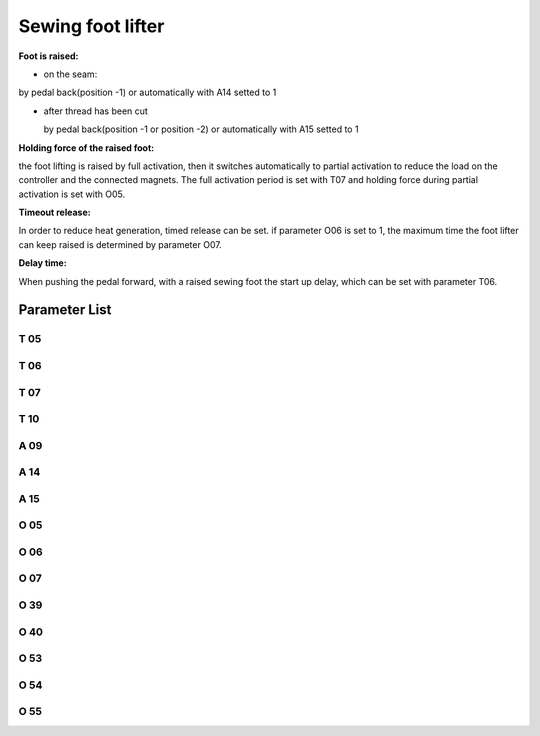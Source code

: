.. _sewing_foot_lift:

==================
Sewing foot lifter
==================

**Foot is raised:**

- on the seam:

by pedal back(position -1) or automatically with A14 setted to 1

- after thread has been cut

  by pedal back(position -1 or position -2) or automatically with A15 setted to 1

**Holding force of the raised foot:**

the foot lifting is raised by full activation, then it switches automatically to 
partial activation to reduce the load on the controller and the connected magnets.
The full activation period is set with T07 and holding force during partial activation
is set with O05.

**Timeout release:**

In order to reduce heat generation, timed release can be set. if parameter O06 is set
to 1, the maximum time the foot lifter can keep raised is determined by parameter O07.

**Delay time:**

When pushing the pedal forward, with a raised sewing foot the start up delay, which can
be set with parameter T06.

Parameter List
==============

T 05
----

.. dropdown:: Debouncing of Lifting Foot 
   :animate: fade-in-slide-down
   
   -Max  500
   -Min  1
   -Unit  ms
   -Description  To avoid unexpected foot lifting when step backward for trim, the tim
                 is less and the sensitivity is higher.

T 06
----

.. dropdown:: Foot Drop Time
   :animate: fade-in-slide-down
   
   -Max  500
   -Min  1
   -Unit  ms
   -Description  Lag time,make sure the foot has pressed the material, after which, sewing
                 can start.

T 07
----

.. dropdown:: Time(t1) 
   :animate: fade-in-slide-down
   
   -Max  999
   -Min  1
   -Unit  ms
   -Description  Foot lifter:activation duration of in :term:`time period t1`
                 (100% duty cycle).

T 10
----

.. dropdown:: Delay Time Before Auto Foot
   :animate: fade-in-slide-down
   
   -Max  200
   -Min  1
   -Unit  ms
   -Description  Lag time,after which,sewing foot is automatically activated 
                 if the function is On

A 09
----

.. dropdown:: Sewing foot lift 
   :animate: fade-in-slide-down
   
   -Max  1
   -Min  0
   -Unit  --
   -Description
     | Sewing Foot lift:
     | 0 = Off;
     | 1 = On.

A 14
----

.. dropdown:: Sewing Foot Lift at Sewing Stop
   :animate: fade-in-slide-down
   
   -Max  1
   -Min  0
   -Unit  --
   -Description
     | Automatic lifting sewing foot when stop in the middle of seam:
     | 0 = Off;
     | 1 = On.

A 15
----

.. dropdown:: Sewing Foot Lift after Trim/at Seam End
   :animate: fade-in-slide-down
   
   -Max  1
   -Min  0
   -Unit  --
   -Description
     | Automatic lifting sewing foot after trim or at seam end:
     | 0 = Off;
     | 1 = On.

O 05
----

.. dropdown:: Duty cycle(t2)
   :animate: fade-in-slide-down
   
   -Max  100
   -Min  1
   -Unit  %
   -Description  Foot: duty cycle[%] in :term:`time period t2`
   
O 06
----

.. dropdown:: Auto Power-off Foot
   :animate: fade-in-slide-down
   
   -Max  1
   -Min  0
   -Unit  --
   -Description
     | Whether the magnet of foot automatic power-off after the set time:
     | 0 = Off;
     | 1 = On.

O 07
----

.. dropdown:: Foot Max. Lifting Time
   :animate: fade-in-slide-down
   
   -Max  30
   -Min  5
   -Unit  s
   -Description  If Auto Power-off Foot is turned on, this parameter sets the power-off time.

O 39
----

.. dropdown:: Soft Foot Falling
   :animate: fade-in-slide-down
   
   -Max  1
   -Min  0
   -Unit  --
   -Description  
     | Decrease the falling speed of the foot by PWM control:
     | 0 = Off;
     | 1 = On.

O 40
----

.. dropdown:: Effect of Soft Foot Falling
   :animate: fade-in-slide-down
   
   -Max  9
   -Min  1
   -Unit  --
   -Description  The larger value, the slower foot falls.

O 53
----

.. dropdown:: Effect of PrePressure duiring Clamping(Without Start Bartack)
   :animate: fade-in-slide-down
   
   -Max  10
   -Min  1
   -Unit  --
   -Description  Duty cycle of foot during clamping without start bartack

O 54
----

.. dropdown:: Effect of PrePressure duiring Clamping(Soft Start)
   :animate: fade-in-slide-down
   
   -Max  10
   -Min  1
   -Unit  --
   -Description  Duty cycle of foot during clamping with soft start


O 55
----

.. dropdown:: Effect of PrePressure duiring Clamping
   :animate: fade-in-slide-down
   
   -Max  10
   -Min  1
   -Unit  --
   -Description  Duty cycle of foot during clamping
